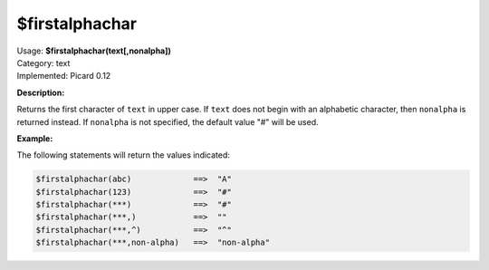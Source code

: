 .. MusicBrainz Picard Documentation Project

$firstalphachar
===============

| Usage: **$firstalphachar(text[,nonalpha])**
| Category: text
| Implemented: Picard 0.12

**Description:**

Returns the first character of ``text`` in upper case. If ``text`` does not begin with an
alphabetic character, then ``nonalpha`` is returned instead.  If ``nonalpha`` is not specified,
the default value "#" will be used.


**Example:**

The following statements will return the values indicated:

.. code-block:: taggerscript

    $firstalphachar(abc)             ==>  "A"
    $firstalphachar(123)             ==>  "#"
    $firstalphachar(***)             ==>  "#"
    $firstalphachar(***,)            ==>  ""
    $firstalphachar(***,^)           ==>  "^"
    $firstalphachar(***,non-alpha)   ==>  "non-alpha"
